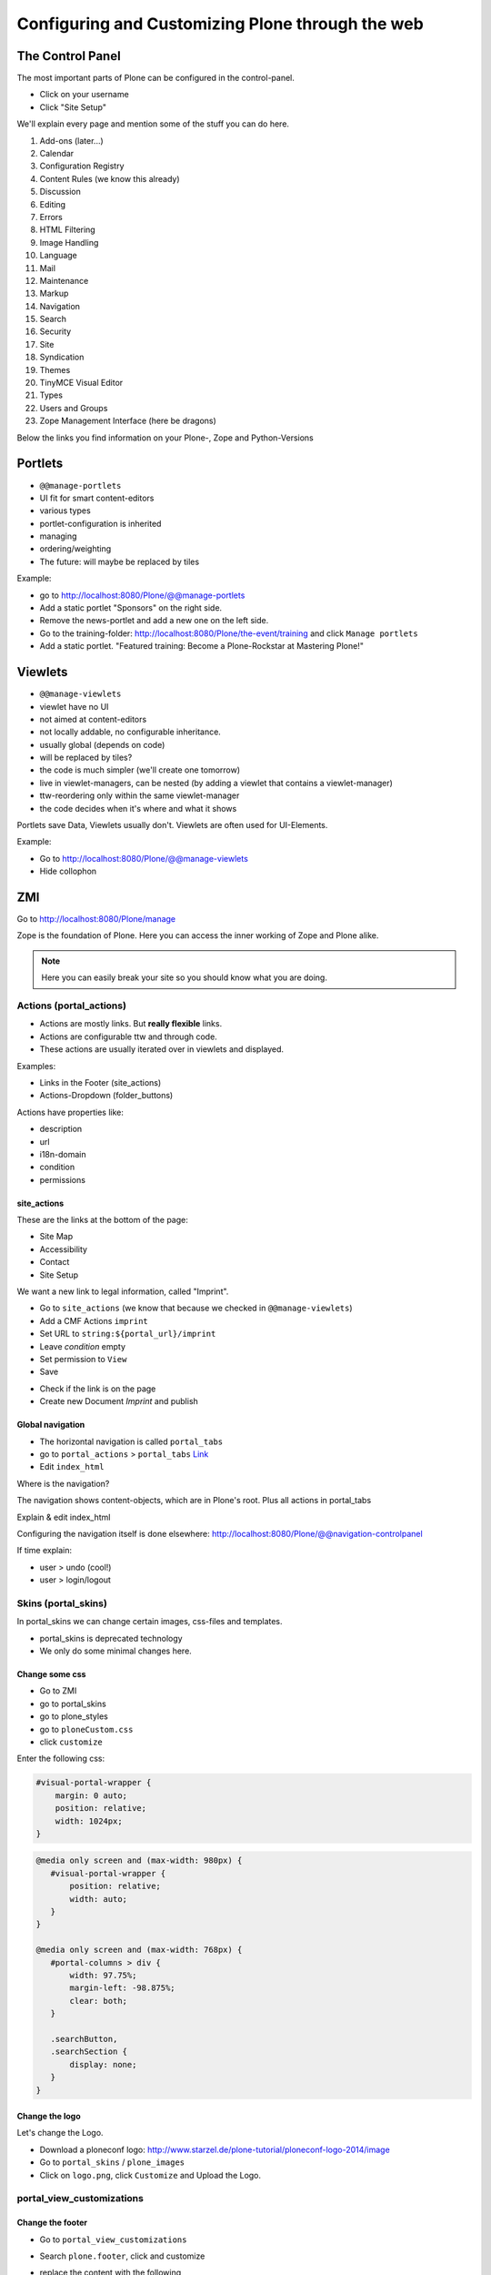 Configuring and Customizing Plone through the web
=================================================

 .. sectionauthor:: Philip Bauer <bauer@starzel.de>

The Control Panel
-----------------

The most important parts of Plone can be configured in the control-panel.

* Click on your username
* Click "Site Setup"

We'll explain every page and mention some of the stuff you can do here.

1. Add-ons (later...)
2. Calendar
3. Configuration Registry
4. Content Rules (we know this already)
5. Discussion
6. Editing
7. Errors
8. HTML Filtering
9. Image Handling
10. Language
11. Mail
12. Maintenance
13. Markup
14. Navigation
15. Search
16. Security
17. Site
18. Syndication
19. Themes
20. TinyMCE Visual Editor
21. Types
22. Users and Groups
23. Zope Management Interface (here be dragons)

Below the links you find information on your Plone-, Zope and Python-Versions



Portlets
---------

* ``@@manage-portlets``
* UI fit for smart content-editors
* various types
* portlet-configuration is inherited
* managing
* ordering/weighting
* The future: will maybe be replaced by tiles

Example:

* go to http://localhost:8080/Plone/@@manage-portlets
* Add a static portlet "Sponsors" on the right side.
* Remove the news-portlet and add a new one on the left side.
* Go to the training-folder: http://localhost:8080/Plone/the-event/training and click ``Manage portlets``
* Add a static portlet. "Featured training: Become a Plone-Rockstar at Mastering Plone!"


Viewlets
--------

* ``@@manage-viewlets``
* viewlet have no UI
* not aimed at content-editors
* not locally addable, no configurable inheritance.
* usually global (depends on code)
* will be replaced by tiles?
* the code is much simpler (we'll create one tomorrow)
* live in viewlet-managers, can be nested (by adding a viewlet that contains a viewlet-manager)
* ttw-reordering only within the same viewlet-manager
* the code decides when it's where and what it shows

Portlets save Data, Viewlets usually don't. Viewlets are often used for UI-Elements.

Example:

* Go to http://localhost:8080/Plone/@@manage-viewlets
* Hide collophon


ZMI
---

Go to http://localhost:8080/Plone/manage

Zope is the foundation of Plone. Here you can access the inner working of Zope and Plone alike.

.. note::

  Here you can easily break your site so you should know what you are doing.

.. only:: not presentation

    We only cover three parts of customisation in the ZMI now. Later on when we added our own code we'll come back to the ZMI and will look for it.

    At some point you'll have to learn what all that stuff is about. But not today.


Actions (portal_actions)
************************

* Actions are mostly links. But **really flexible** links.
* Actions are configurable ttw and through code.
* These actions are usually iterated over in viewlets and displayed.

Examples:

* Links in the Footer (site_actions)
* Actions-Dropdown (folder_buttons)

Actions have properties like:

* description
* url
* i18n-domain
* condition
* permissions



site_actions
++++++++++++

These are the links at the bottom of the page:

* Site Map
* Accessibility
* Contact
* Site Setup

We want a new link to legal information, called "Imprint".

* Go to ``site_actions`` (we know that because we checked in ``@@manage-viewlets``)
* Add a CMF Actions ``imprint``
* Set URL to ``string:${portal_url}/imprint``
* Leave *condition* empty
* Set permission to ``View``
* Save

.. only:: not presentation

  explain

* Check if the link is on the page
* Create new Document `Imprint` and publish

.. seealso::

    http://docs.plone.org/develop/plone/functionality/actions.html


Global navigation
+++++++++++++++++

* The horizontal navigation is called ``portal_tabs``
* go to ``portal_actions`` > ``portal_tabs`` `Link <http://localhost:8080/Plone/portal_actions/portal_tabs/manage_main>`_
* Edit ``index_html``

Where is the navigation?

The navigation shows content-objects, which are in Plone's root. Plus all actions in portal_tabs

Explain & edit index_html

Configuring the navigation itself is done elsewhere: http://localhost:8080/Plone/@@navigation-controlpanel

If time explain:

* user > undo (cool!)
* user > login/logout


Skins (portal_skins)
********************

In portal_skins we can change certain images, css-files and templates.

* portal_skins is deprecated technology
* We only do some minimal changes here.

.. only:: not presentation

    Plone 5 will get rid of a lot of functionality that still lives in portal_skins.

    We used to do this part of the training with `plone.app.themeeditor <https://pypi.python.org/pypi/plone.app.themeeditor>`_ which has a much nicer UI than the ZMI but also has dependencies that are incompatible with ZopeSkel and is not widely used.


Change some css
+++++++++++++++

* Go to ZMI
* go to portal_skins
* go to plone_styles
* go to ``ploneCustom.css``
* click ``customize``

Enter the following css:

.. code-block:: css

    #visual-portal-wrapper {
        margin: 0 auto;
        position: relative;
        width: 1024px;
    }

.. only:: presentation

    * Save and check the results

.. only:: not presentation

    Click 'save' and check results in the a different browser-tab. How did that happen?

    The UI leaves a lot to be desired. In a professional context this is no-go (no version-control, no syntax-highlighting etc. pp.). But everybody uses portal_skins it to make quick fixes to sites that are already online.

    Let's add some more css to make our site a little responsive:

.. only:: presentation

    * Add some more css

.. code-block:: css

    @media only screen and (max-width: 980px) {
       #visual-portal-wrapper {
           position: relative;
           width: auto;
       }
    }

    @media only screen and (max-width: 768px) {
       #portal-columns > div {
           width: 97.75%;
           margin-left: -98.875%;
           clear: both;
       }

       .searchButton,
       .searchSection {
           display: none;
       }
    }

Change the logo
+++++++++++++++

Let's change the Logo.

* Download a ploneconf logo: http://www.starzel.de/plone-tutorial/ploneconf-logo-2014/image
* Go to ``portal_skins`` / ``plone_images``
* Click on ``logo.png``, click ``Customize`` and Upload the Logo.

.. seealso::

   http://docs.plone.org/adapt-and-extend/change-the-logo.html


portal_view_customizations
**************************

Change the footer
+++++++++++++++++

* Go to ``portal_view_customizations``
* Search ``plone.footer``, click and customize
* replace the content with the following

  .. code-block:: html

     <div i18n:domain="plone"
          id="portal-footer">
        <p>&copy; 2014 by me! |
          <a href="mailto:info@ploneconf.org">
           Contact us
          </a>
        </p>
     </div>


.. seealso::

   http://docs.plone.org/adapt-and-extend/theming/templates_css/skin_layers.html


CSS-Registry (portal_css)
*************************

* go to ZMI > ``portal_css``
* at the bottom there is ``ploneCustom.css``
* Disable ``Development mode``: The css-files are merged and have a cache-key.


Further tools in the ZMI
************************

There are many more noteable items in the ZMI. We'll visit some of them later.

* acl_users
* error_log
* portal_properties
* portal_setup
* portal_workflow
* portal_catalog


Summary
-------

You can configure and customize a lot in Plone through the web. The most important options are accessible in the `plone control panel <http://localhost:8080/Plone/@@overview-controlpanel>`_ but even more are hidden away in the `ZMI <http://localhost:8080/Plone/manage>`_. The amount of stuff is overwhelming but you'll get the hang of it through a lot of practice.
